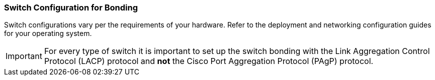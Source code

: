 [[Switch_Configuration_for_Bonding]]
=== Switch Configuration for Bonding

Switch configurations vary per the requirements of your hardware. Refer to the deployment and networking configuration guides for your operating system.

[IMPORTANT]
====
For every type of switch it is important to set up the switch bonding with the Link Aggregation Control Protocol (LACP) protocol and *not* the Cisco Port Aggregation Protocol (PAgP) protocol.
====
